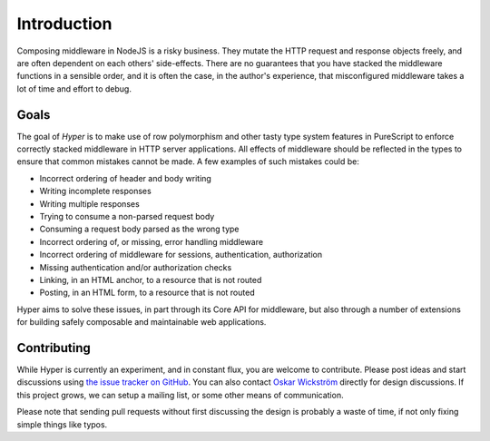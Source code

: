 ************
Introduction
************

Composing middleware in NodeJS is a risky business. They mutate the HTTP request
and response objects freely, and are often dependent on each others'
side-effects. There are no guarantees that you have stacked the middleware
functions in a sensible order, and it is often the case, in the author's
experience, that misconfigured middleware takes a lot of time and effort to
debug.

Goals
#####

The goal of *Hyper* is to make use of row polymorphism and other tasty
type system features in PureScript to enforce correctly stacked
middleware in HTTP server applications. All effects of middleware
should be reflected in the types to ensure that common mistakes cannot be made.
A few examples of such mistakes could be:

* Incorrect ordering of header and body writing
* Writing incomplete responses
* Writing multiple responses
* Trying to consume a non-parsed request body
* Consuming a request body parsed as the wrong type
* Incorrect ordering of, or missing, error handling middleware
* Incorrect ordering of middleware for sessions, authentication, authorization
* Missing authentication and/or authorization checks
* Linking, in an HTML anchor, to a resource that is not routed
* Posting, in an HTML form, to a resource that is not routed

Hyper aims to solve these issues, in part through its Core API for middleware,
but also through a number of extensions for building safely composable and
maintainable web applications.

Contributing
############

While Hyper is currently an experiment, and in constant flux, you are
welcome to contribute. Please post ideas and start discussions using
`the issue tracker on
GitHub <https://github.com/owickstrom/hyper/issues>`__. You can also
contact `Oskar Wickström <https://wickstrom.tech/about.html>`__ directly
for design discussions. If this project grows, we can setup a mailing
list, or some other means of communication.

Please note that sending pull requests without first discussing the
design is probably a waste of time, if not only fixing simple things
like typos.
